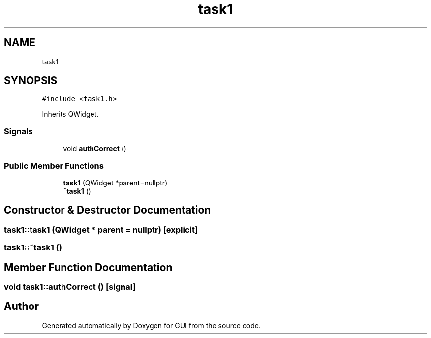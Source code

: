 .TH "task1" 3 "Sat Oct 29 2022" "Version 1.6" "GUI" \" -*- nroff -*-
.ad l
.nh
.SH NAME
task1
.SH SYNOPSIS
.br
.PP
.PP
\fC#include <task1\&.h>\fP
.PP
Inherits QWidget\&.
.SS "Signals"

.in +1c
.ti -1c
.RI "void \fBauthCorrect\fP ()"
.br
.in -1c
.SS "Public Member Functions"

.in +1c
.ti -1c
.RI "\fBtask1\fP (QWidget *parent=nullptr)"
.br
.ti -1c
.RI "\fB~task1\fP ()"
.br
.in -1c
.SH "Constructor & Destructor Documentation"
.PP 
.SS "task1::task1 (QWidget * parent = \fCnullptr\fP)\fC [explicit]\fP"

.SS "task1::~task1 ()"

.SH "Member Function Documentation"
.PP 
.SS "void task1::authCorrect ()\fC [signal]\fP"


.SH "Author"
.PP 
Generated automatically by Doxygen for GUI from the source code\&.
